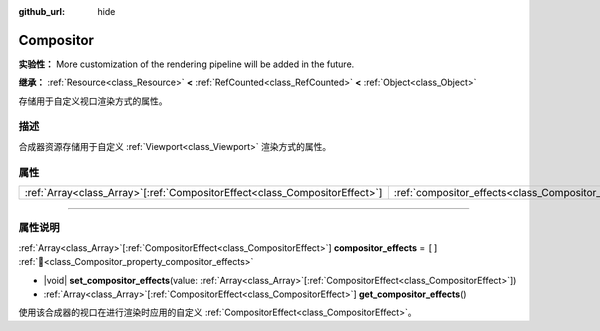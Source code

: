 :github_url: hide

.. DO NOT EDIT THIS FILE!!!
.. Generated automatically from Godot engine sources.
.. Generator: https://github.com/godotengine/godot/tree/4.3/doc/tools/make_rst.py.
.. XML source: https://github.com/godotengine/godot/tree/4.3/doc/classes/Compositor.xml.

.. _class_Compositor:

Compositor
==========

**实验性：** More customization of the rendering pipeline will be added in the future.

**继承：** :ref:`Resource<class_Resource>` **<** :ref:`RefCounted<class_RefCounted>` **<** :ref:`Object<class_Object>`

存储用于自定义视口渲染方式的属性。

.. rst-class:: classref-introduction-group

描述
----

合成器资源存储用于自定义 :ref:`Viewport<class_Viewport>` 渲染方式的属性。

.. rst-class:: classref-reftable-group

属性
----

.. table::
   :widths: auto

   +------------------------------------------------------------------------------+-------------------------------------------------------------------------+--------+
   | :ref:`Array<class_Array>`\[:ref:`CompositorEffect<class_CompositorEffect>`\] | :ref:`compositor_effects<class_Compositor_property_compositor_effects>` | ``[]`` |
   +------------------------------------------------------------------------------+-------------------------------------------------------------------------+--------+

.. rst-class:: classref-section-separator

----

.. rst-class:: classref-descriptions-group

属性说明
--------

.. _class_Compositor_property_compositor_effects:

.. rst-class:: classref-property

:ref:`Array<class_Array>`\[:ref:`CompositorEffect<class_CompositorEffect>`\] **compositor_effects** = ``[]`` :ref:`🔗<class_Compositor_property_compositor_effects>`

.. rst-class:: classref-property-setget

- |void| **set_compositor_effects**\ (\ value\: :ref:`Array<class_Array>`\[:ref:`CompositorEffect<class_CompositorEffect>`\]\ )
- :ref:`Array<class_Array>`\[:ref:`CompositorEffect<class_CompositorEffect>`\] **get_compositor_effects**\ (\ )

使用该合成器的视口在进行渲染时应用的自定义 :ref:`CompositorEffect<class_CompositorEffect>`\ 。

.. |virtual| replace:: :abbr:`virtual (本方法通常需要用户覆盖才能生效。)`
.. |const| replace:: :abbr:`const (本方法无副作用，不会修改该实例的任何成员变量。)`
.. |vararg| replace:: :abbr:`vararg (本方法除了能接受在此处描述的参数外，还能够继续接受任意数量的参数。)`
.. |constructor| replace:: :abbr:`constructor (本方法用于构造某个类型。)`
.. |static| replace:: :abbr:`static (调用本方法无需实例，可直接使用类名进行调用。)`
.. |operator| replace:: :abbr:`operator (本方法描述的是使用本类型作为左操作数的有效运算符。)`
.. |bitfield| replace:: :abbr:`BitField (这个值是由下列位标志构成位掩码的整数。)`
.. |void| replace:: :abbr:`void (无返回值。)`

